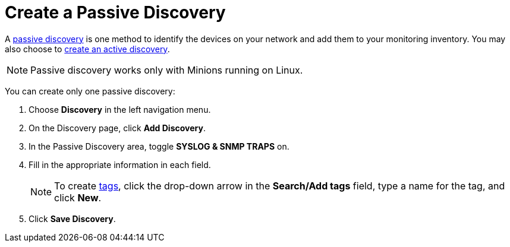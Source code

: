 = Create a Passive Discovery
:description: Learn how to identify network inventory with OpenNMS Lōkahi/Cloud using Syslog and SNMP traps (passive discovery).

A xref:get-started/discovery/introduction.adoc#passive-discovery[passive discovery] is one method to identify the devices on your network and add them to your monitoring inventory.
You may also choose to xref:get-started/discovery/active.adoc[create an active discovery].

NOTE: Passive discovery works only with Minions running on Linux.

You can create only one passive discovery:

. Choose *Discovery* in the left navigation menu.
. On the Discovery page, click *Add Discovery*.
. In the Passive Discovery area, toggle *SYSLOG & SNMP TRAPS* on.
. Fill in the appropriate information in each field.
+
NOTE: To create xref:inventory/nodes.adoc#tag-create[tags], click the drop-down arrow in the *Search/Add tags* field, type a name for the tag, and click *New*.

. Click *Save Discovery*.